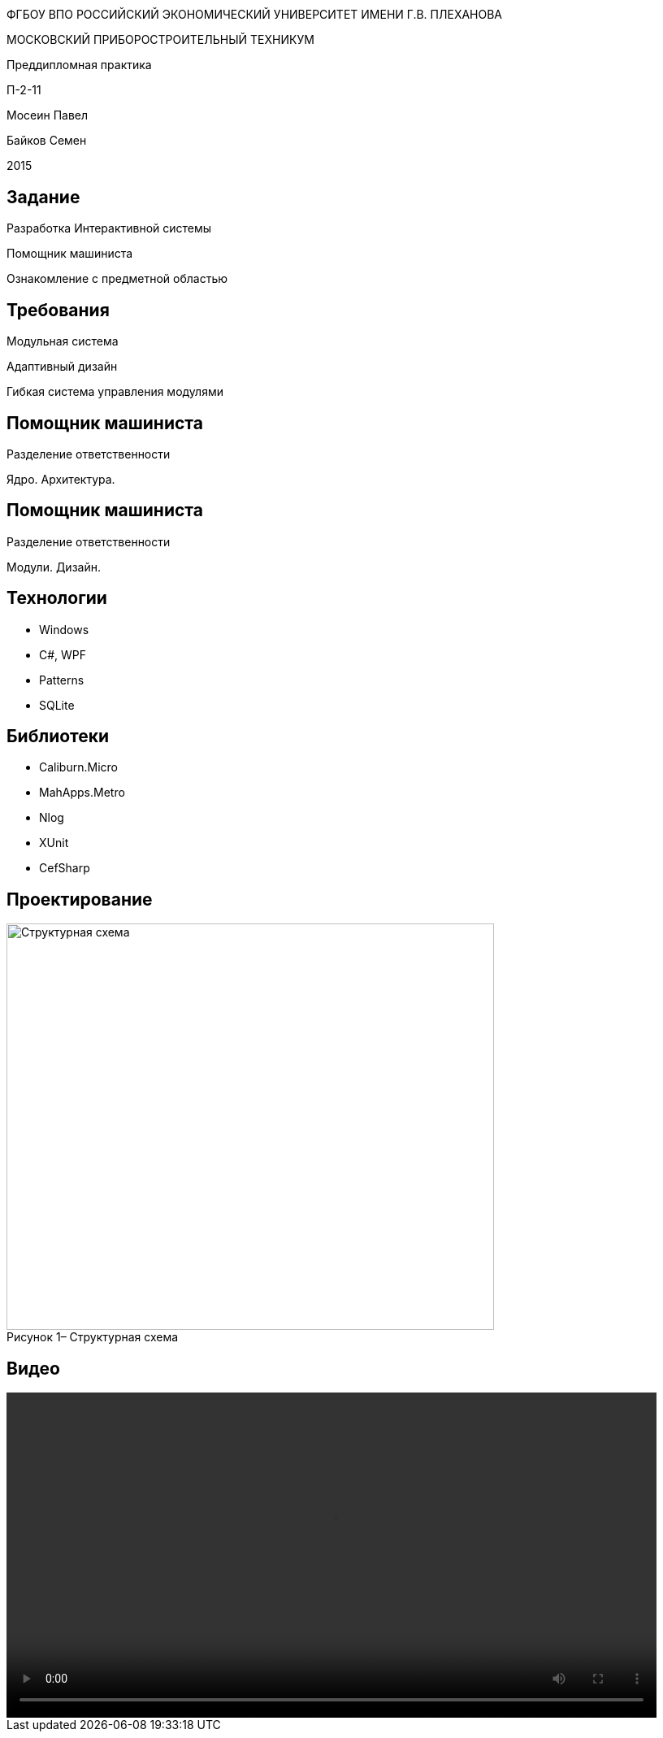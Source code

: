 :revealjs_theme: white
:revealjs_controls: false
:revealjs_slideNumber: true
:revealjs_center: false
:revealjs_transition: fade

== &nbsp; 
[.lead]
ФГБОУ ВПО РОССИЙСКИЙ ЭКОНОМИЧЕСКИЙ УНИВЕРСИТЕТ ИМЕНИ Г.В. ПЛЕХАНОВА

МОСКОВСКИЙ ПРИБОРОСТРОИТЕЛЬНЫЙ ТЕХНИКУМ

Преддипломная практика

П-2-11

Мосеин Павел 

Байков Семен

2015

== Задание

Разработка Интерактивной системы 

Помощник машиниста

Ознакомление с предметной областью

== Требования

Модульная система

Адаптивный дизайн

Гибкая система управления модулями

== Помощник машиниста

Разделение ответственности

Ядро. Архитектура. 

== Помощник машиниста

Разделение ответственности

Модули. Дизайн.

== Технологии

* Windows

* C#, WPF

* Patterns

* SQLite

== Библиотеки

* Caliburn.Micro

* MahApps.Metro

* Nlog

* XUnit

* CefSharp

== Проектирование

[[schema]]
image::structur.png[caption="Рисунок 1– ", title="Структурная схема", alt="Структурная схема", width="600", height="500"]

== Видео

video::capture-1.mp4[width=800,options="autoplay"]